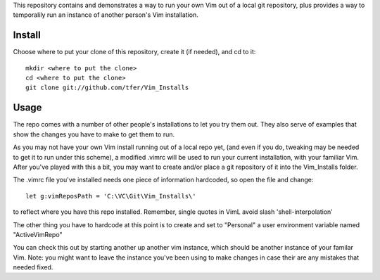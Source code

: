 This repository contains and demonstrates a way to run your own Vim out of a local git repository, plus provides a way to temporalily run an instance of another person's Vim installation.

Install
=======

Choose where to put your clone of this repository, create it (if needed), and cd to it: ::
    
    mkdir <where to put the clone>
    cd <where to put the clone>
    git clone git://github.com/tfer/Vim_Installs

Usage
=====

The repo comes with a number of other people's installations to let you try them out. They also serve of examples that show the changes you have to make to get them to run.

As you may not have your own Vim install running out of a local repo yet, (and even if you do, tweaking may be needed to get it to run under this scheme), a modified .vimrc will be used to run your current installation, with your familiar Vim.  After you've played with this a bit, you may want to create and/or place a git repository of it into the Vim_Installs folder.

The .vimrc file you've installed needs one piece of information hardcoded, so open the file and change: ::

    let g:vimReposPath = 'C:\VC\Git\Vim_Installs\'

to reflect where you have this repo installed.  Remember, single quotes in VimL avoid slash 'shell-interpolation'     

The other thing you have to hardcode at this point is to create and set to "Personal" a user environment variable named "ActiveVimRepo"

You can check this out by starting another up another vim instance, which should be another instance of your familar Vim.  Note: you might want to leave the instance you've been using to make changes in case their are any mistakes that needed fixed.

